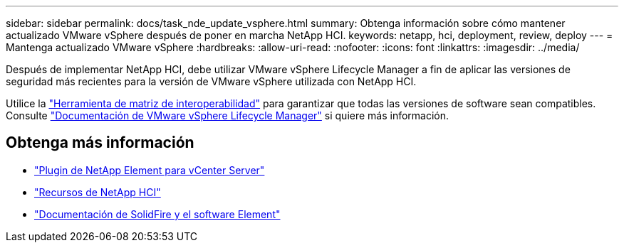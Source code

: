 ---
sidebar: sidebar 
permalink: docs/task_nde_update_vsphere.html 
summary: Obtenga información sobre cómo mantener actualizado VMware vSphere después de poner en marcha NetApp HCI. 
keywords: netapp, hci, deployment, review, deploy 
---
= Mantenga actualizado VMware vSphere
:hardbreaks:
:allow-uri-read: 
:nofooter: 
:icons: font
:linkattrs: 
:imagesdir: ../media/


[role="lead"]
Después de implementar NetApp HCI, debe utilizar VMware vSphere Lifecycle Manager a fin de aplicar las versiones de seguridad más recientes para la versión de VMware vSphere utilizada con NetApp HCI.

Utilice la https://mysupport.netapp.com/matrix/#welcome["Herramienta de matriz de interoperabilidad"^] para garantizar que todas las versiones de software sean compatibles. Consulte https://docs.vmware.com/en/VMware-vSphere/index.html["Documentación de VMware vSphere Lifecycle Manager"^] si quiere más información.



== Obtenga más información

* https://docs.netapp.com/us-en/vcp/index.html["Plugin de NetApp Element para vCenter Server"^]
* https://www.netapp.com/us/documentation/hci.aspx["Recursos de NetApp HCI"^]
* https://docs.netapp.com/us-en/element-software/index.html["Documentación de SolidFire y el software Element"^]

